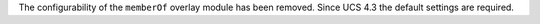 The configurability of the ``memberOf`` overlay module has been removed. Since UCS 4.3 the default settings are required.
